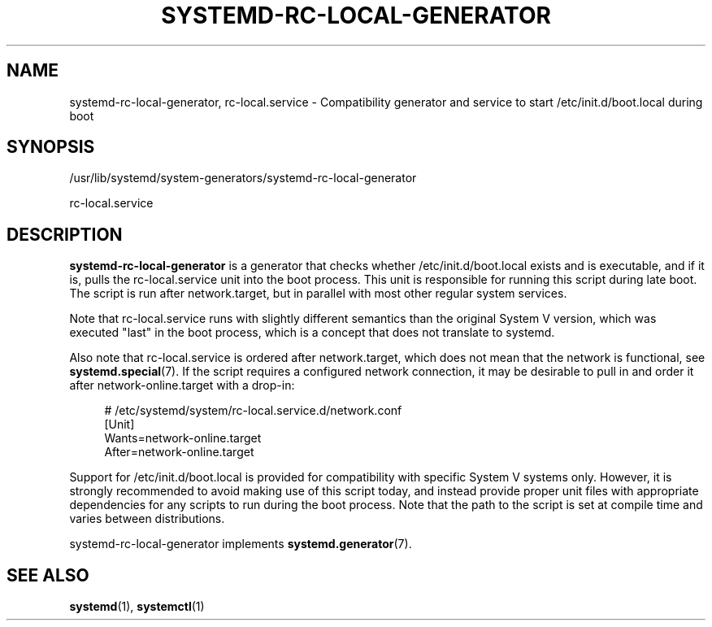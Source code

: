 '\" t
.TH "SYSTEMD\-RC\-LOCAL\-GENERATOR" "8" "" "systemd 248" "systemd-rc-local-generator"
.\" -----------------------------------------------------------------
.\" * Define some portability stuff
.\" -----------------------------------------------------------------
.\" ~~~~~~~~~~~~~~~~~~~~~~~~~~~~~~~~~~~~~~~~~~~~~~~~~~~~~~~~~~~~~~~~~
.\" http://bugs.debian.org/507673
.\" http://lists.gnu.org/archive/html/groff/2009-02/msg00013.html
.\" ~~~~~~~~~~~~~~~~~~~~~~~~~~~~~~~~~~~~~~~~~~~~~~~~~~~~~~~~~~~~~~~~~
.ie \n(.g .ds Aq \(aq
.el       .ds Aq '
.\" -----------------------------------------------------------------
.\" * set default formatting
.\" -----------------------------------------------------------------
.\" disable hyphenation
.nh
.\" disable justification (adjust text to left margin only)
.ad l
.\" -----------------------------------------------------------------
.\" * MAIN CONTENT STARTS HERE *
.\" -----------------------------------------------------------------
.SH "NAME"
systemd-rc-local-generator, rc-local.service \- Compatibility generator and service to start /etc/init\&.d/boot\&.local during boot
.SH "SYNOPSIS"
.PP
/usr/lib/systemd/system\-generators/systemd\-rc\-local\-generator
.PP
rc\-local\&.service
.SH "DESCRIPTION"
.PP
\fBsystemd\-rc\-local\-generator\fR
is a generator that checks whether
/etc/init\&.d/boot\&.local
exists and is executable, and if it is, pulls the
rc\-local\&.service
unit into the boot process\&. This unit is responsible for running this script during late boot\&. The script is run after
network\&.target, but in parallel with most other regular system services\&.
.PP
Note that
rc\-local\&.service
runs with slightly different semantics than the original System V version, which was executed "last" in the boot process, which is a concept that does not translate to systemd\&.
.PP
Also note that
rc\-local\&.service
is ordered after
network\&.target, which does not mean that the network is functional, see
\fBsystemd.special\fR(7)\&. If the script requires a configured network connection, it may be desirable to pull in and order it after
network\-online\&.target
with a drop\-in:
.sp
.if n \{\
.RS 4
.\}
.nf
# /etc/systemd/system/rc\-local\&.service\&.d/network\&.conf
[Unit]
Wants=network\-online\&.target
After=network\-online\&.target
.fi
.if n \{\
.RE
.\}
.PP
Support for
/etc/init\&.d/boot\&.local
is provided for compatibility with specific System V systems only\&. However, it is strongly recommended to avoid making use of this script today, and instead provide proper unit files with appropriate dependencies for any scripts to run during the boot process\&. Note that the path to the script is set at compile time and varies between distributions\&.
.PP
systemd\-rc\-local\-generator
implements
\fBsystemd.generator\fR(7)\&.
.SH "SEE ALSO"
.PP
\fBsystemd\fR(1),
\fBsystemctl\fR(1)
